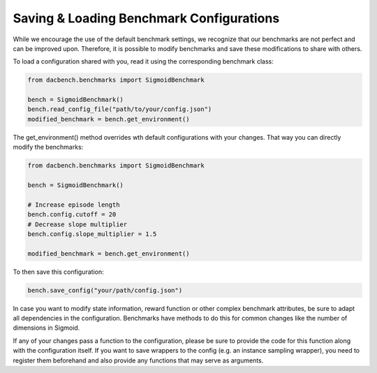 =========================================
Saving & Loading Benchmark Configurations
=========================================

.. role:: python(code)
    :language: python

While we encourage the use of the default benchmark settings,
we recognize that our benchmarks are not perfect and can be improved upon.
Therefore, it is possible to modify benchmarks and save these modifications to share with others.

To load a configuration shared with you, read it using the corresponding benchmark class:

.. code-block:: python

    from dacbench.benchmarks import SigmoidBenchmark

    bench = SigmoidBenchmark()
    bench.read_config_file("path/to/your/config.json")
    modified_benchmark = bench.get_environment()

The get_environment() method overrides wth default configurations with your changes.
That way you can directly modify the benchmarks:

.. code-block:: python

    from dacbench.benchmarks import SigmoidBenchmark

    bench = SigmoidBenchmark()

    # Increase episode length
    bench.config.cutoff = 20
    # Decrease slope multiplier
    bench.config.slope_multiplier = 1.5

    modified_benchmark = bench.get_environment()

To then save this configuration:

.. code-block:: python

    bench.save_config("your/path/config.json")

In case you want to modify state information, reward function or other complex benchmark attributes,
be sure to adapt all dependencies in the configuration.
Benchmarks have methods to do this for common changes like the number of dimensions in Sigmoid.

If any of your changes pass a function to the configuration,
please be sure to provide the code for this function along with the configuration itself.
If you want to save wrappers to the config (e.g. an instance sampling wrapper),
you need to register them beforehand and also provide any functions that may serve as arguments.
